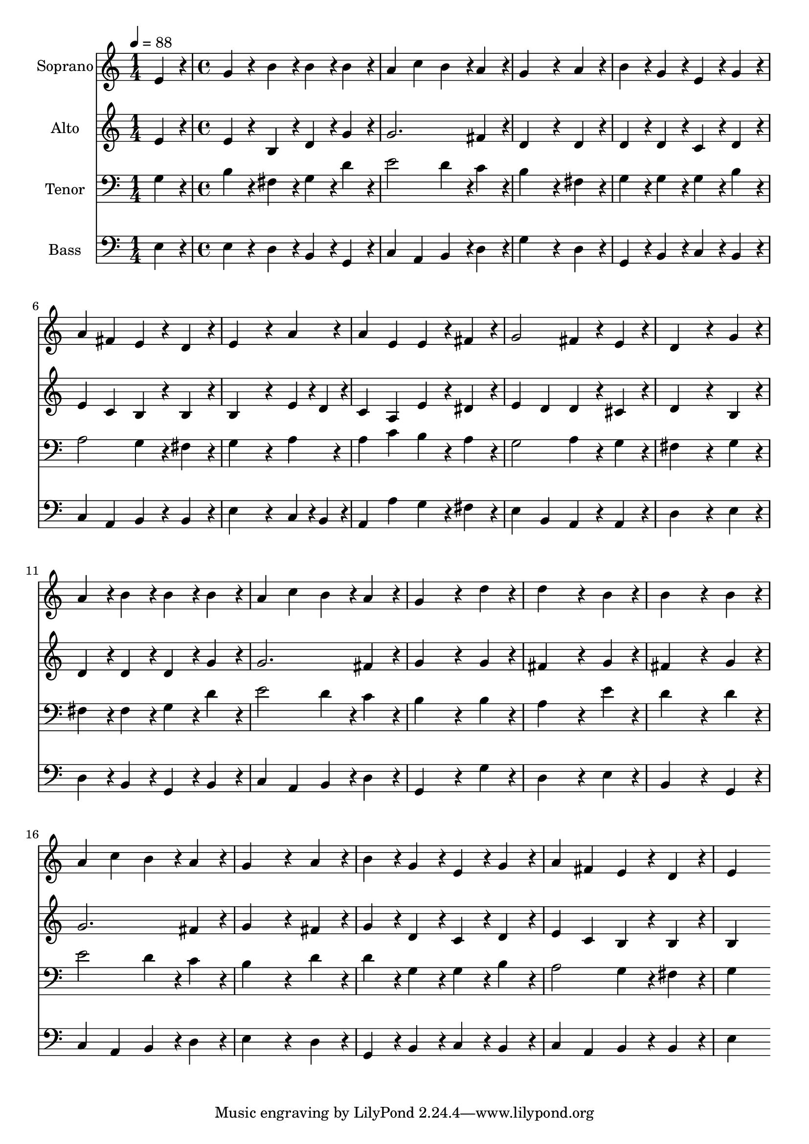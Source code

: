 % Lily was here -- automatically converted by c:/Program Files (x86)/LilyPond/usr/bin/midi2ly.py from output/midi/dh115fv.mid
\version "2.14.0"

\layout {
  \context {
    \Voice
    \remove "Note_heads_engraver"
    \consists "Completion_heads_engraver"
    \remove "Rest_engraver"
    \consists "Completion_rest_engraver"
  }
}

trackAchannelA = {


  \key c \major
    
  \time 1/4 
  

  \key c \major
  
  \tempo 4 = 88 
  \skip 4 
  | % 2
  
  \time 4/4 
  
}

trackA = <<
  \context Voice = voiceA \trackAchannelA
>>


trackBchannelA = {
  
  \set Staff.instrumentName = "Soprano"
  
}

trackBchannelB = \relative c {
  e'4*192/240 r4*48/240 g4*192/240 r4*48/240 b4*192/240 r4*48/240 b4*192/240 
  r4*48/240 
  | % 2
  b4*192/240 r4*48/240 a4 c b4*216/240 r4*24/240 
  | % 3
  a4*216/240 r4*24/240 g4*576/240 r4*144/240 
  | % 4
  a4*192/240 r4*48/240 b4*192/240 r4*48/240 g4*192/240 r4*48/240 e4*192/240 
  r4*48/240 
  | % 5
  g4*192/240 r4*48/240 a4 fis e4*192/240 r4*48/240 
  | % 6
  d4*192/240 r4*48/240 e4*576/240 r4*144/240 
  | % 7
  a4*192/240 r4*48/240 a4 e e4*192/240 r4*48/240 
  | % 8
  fis4*192/240 r4*48/240 g2 fis4*192/240 r4*48/240 
  | % 9
  e4*192/240 r4*48/240 d4*576/240 r4*144/240 
  | % 10
  g4*192/240 r4*48/240 a4*192/240 r4*48/240 b4*192/240 r4*48/240 b4*192/240 
  r4*48/240 
  | % 11
  b4*192/240 r4*48/240 a4 c b4*192/240 r4*48/240 
  | % 12
  a4*192/240 r4*48/240 g4*576/240 r4*144/240 
  | % 13
  d'4*192/240 r4*48/240 d4*576/240 r4*144/240 
  | % 14
  b4*192/240 r4*48/240 b4*576/240 r4*144/240 
  | % 15
  b4*192/240 r4*48/240 a4 c b4*192/240 r4*48/240 
  | % 16
  a4*192/240 r4*48/240 g4*576/240 r4*144/240 
  | % 17
  a4*192/240 r4*48/240 b4*192/240 r4*48/240 g4*192/240 r4*48/240 e4*192/240 
  r4*48/240 
  | % 18
  g4*192/240 r4*48/240 a4 fis e4*192/240 r4*48/240 
  | % 19
  d4*192/240 r4*48/240 e4*576/240 
}

trackB = <<
  \context Voice = voiceA \trackBchannelA
  \context Voice = voiceB \trackBchannelB
>>


trackCchannelA = {
  
  \set Staff.instrumentName = "Alto"
  
}

trackCchannelB = \relative c {
  e'4*192/240 r4*48/240 e4*192/240 r4*48/240 b4*192/240 r4*48/240 d4*192/240 
  r4*48/240 
  | % 2
  g4*192/240 r4*48/240 g2. 
  | % 3
  fis4*216/240 r4*24/240 d4*576/240 r4*144/240 
  | % 4
  d4*192/240 r4*48/240 d4*192/240 r4*48/240 d4*192/240 r4*48/240 c4*192/240 
  r4*48/240 
  | % 5
  d4*192/240 r4*48/240 e4 c b4*192/240 r4*48/240 
  | % 6
  b4*192/240 r4*48/240 b4*576/240 r4*144/240 
  | % 7
  e4*96/240 r4*24/240 d4*96/240 r4*24/240 c4 a e'4*192/240 r4*48/240 
  | % 8
  dis4*192/240 r4*48/240 e4 d d4*192/240 r4*48/240 
  | % 9
  cis4*192/240 r4*48/240 d4*576/240 r4*144/240 
  | % 10
  b4*192/240 r4*48/240 d4*192/240 r4*48/240 d4*192/240 r4*48/240 d4*192/240 
  r4*48/240 
  | % 11
  g4*192/240 r4*48/240 g2. 
  | % 12
  fis4*192/240 r4*48/240 g4*576/240 r4*144/240 
  | % 13
  g4*192/240 r4*48/240 fis4*576/240 r4*144/240 
  | % 14
  g4*192/240 r4*48/240 fis4*576/240 r4*144/240 
  | % 15
  g4*192/240 r4*48/240 g2. 
  | % 16
  fis4*192/240 r4*48/240 g4*576/240 r4*144/240 
  | % 17
  fis4*192/240 r4*48/240 g4*192/240 r4*48/240 d4*192/240 r4*48/240 c4*192/240 
  r4*48/240 
  | % 18
  d4*192/240 r4*48/240 e4 c b4*192/240 r4*48/240 
  | % 19
  b4*192/240 r4*48/240 b4*576/240 
}

trackC = <<
  \context Voice = voiceA \trackCchannelA
  \context Voice = voiceB \trackCchannelB
>>


trackDchannelA = {
  
  \set Staff.instrumentName = "Tenor"
  
}

trackDchannelB = \relative c {
  g'4*192/240 r4*48/240 b4*192/240 r4*48/240 fis4*192/240 r4*48/240 g4*192/240 
  r4*48/240 
  | % 2
  d'4*192/240 r4*48/240 e2 d4*216/240 r4*24/240 
  | % 3
  c4*216/240 r4*24/240 b4*576/240 r4*144/240 
  | % 4
  fis4*192/240 r4*48/240 g4*192/240 r4*48/240 g4*192/240 r4*48/240 g4*192/240 
  r4*48/240 
  | % 5
  b4*192/240 r4*48/240 a2 g4*192/240 r4*48/240 
  | % 6
  fis4*192/240 r4*48/240 g4*576/240 r4*144/240 
  | % 7
  a4*192/240 r4*48/240 a4 c b4*192/240 r4*48/240 
  | % 8
  a4*192/240 r4*48/240 g2 a4*192/240 r4*48/240 
  | % 9
  g4*192/240 r4*48/240 fis4*576/240 r4*144/240 
  | % 10
  g4*192/240 r4*48/240 fis4*192/240 r4*48/240 fis4*192/240 r4*48/240 g4*192/240 
  r4*48/240 
  | % 11
  d'4*192/240 r4*48/240 e2 d4*192/240 r4*48/240 
  | % 12
  c4*192/240 r4*48/240 b4*576/240 r4*144/240 
  | % 13
  b4*192/240 r4*48/240 a4*576/240 r4*144/240 
  | % 14
  e'4*192/240 r4*48/240 d4*576/240 r4*144/240 
  | % 15
  d4*192/240 r4*48/240 e2 d4*192/240 r4*48/240 
  | % 16
  c4*192/240 r4*48/240 b4*576/240 r4*144/240 
  | % 17
  d4*192/240 r4*48/240 d4*192/240 r4*48/240 g,4*192/240 r4*48/240 g4*192/240 
  r4*48/240 
  | % 18
  b4*192/240 r4*48/240 a2 g4*192/240 r4*48/240 
  | % 19
  fis4*192/240 r4*48/240 g4*576/240 
}

trackD = <<

  \clef bass
  
  \context Voice = voiceA \trackDchannelA
  \context Voice = voiceB \trackDchannelB
>>


trackEchannelA = {
  
  \set Staff.instrumentName = "Bass"
  
}

trackEchannelB = \relative c {
  e4*192/240 r4*48/240 e4*192/240 r4*48/240 d4*192/240 r4*48/240 b4*192/240 
  r4*48/240 
  | % 2
  g4*192/240 r4*48/240 c4 a b4*216/240 r4*24/240 
  | % 3
  d4*216/240 r4*24/240 g4*576/240 r4*144/240 
  | % 4
  d4*192/240 r4*48/240 g,4*192/240 r4*48/240 b4*192/240 r4*48/240 c4*192/240 
  r4*48/240 
  | % 5
  b4*192/240 r4*48/240 c4 a b4*192/240 r4*48/240 
  | % 6
  b4*192/240 r4*48/240 e4*576/240 r4*144/240 
  | % 7
  c4*96/240 r4*24/240 b4*96/240 r4*24/240 a4 a' g4*192/240 r4*48/240 
  | % 8
  fis4*192/240 r4*48/240 e4 b a4*192/240 r4*48/240 
  | % 9
  a4*192/240 r4*48/240 d4*576/240 r4*144/240 
  | % 10
  e4*192/240 r4*48/240 d4*192/240 r4*48/240 b4*192/240 r4*48/240 g4*192/240 
  r4*48/240 
  | % 11
  b4*192/240 r4*48/240 c4 a b4*192/240 r4*48/240 
  | % 12
  d4*192/240 r4*48/240 g,4*576/240 r4*144/240 
  | % 13
  g'4*192/240 r4*48/240 d4*576/240 r4*144/240 
  | % 14
  e4*192/240 r4*48/240 b4*576/240 r4*144/240 
  | % 15
  g4*192/240 r4*48/240 c4 a b4*192/240 r4*48/240 
  | % 16
  d4*192/240 r4*48/240 e4*576/240 r4*144/240 
  | % 17
  d4*192/240 r4*48/240 g,4*192/240 r4*48/240 b4*192/240 r4*48/240 c4*192/240 
  r4*48/240 
  | % 18
  b4*192/240 r4*48/240 c4 a b4*192/240 r4*48/240 
  | % 19
  b4*192/240 r4*48/240 e4*576/240 
}

trackE = <<

  \clef bass
  
  \context Voice = voiceA \trackEchannelA
  \context Voice = voiceB \trackEchannelB
>>


trackF = <<
>>


trackGchannelA = {
  
  \set Staff.instrumentName = "Digital Hymn #115"
  
}

trackG = <<
  \context Voice = voiceA \trackGchannelA
>>


trackHchannelA = {
  
  \set Staff.instrumentName = "O Come, O Come, Immanuel"
  
}

trackH = <<
  \context Voice = voiceA \trackHchannelA
>>


\score {
  <<
    \context Staff=trackB \trackA
    \context Staff=trackB \trackB
    \context Staff=trackC \trackA
    \context Staff=trackC \trackC
    \context Staff=trackD \trackA
    \context Staff=trackD \trackD
    \context Staff=trackE \trackA
    \context Staff=trackE \trackE
  >>
  \layout {}
  \midi {}
}
